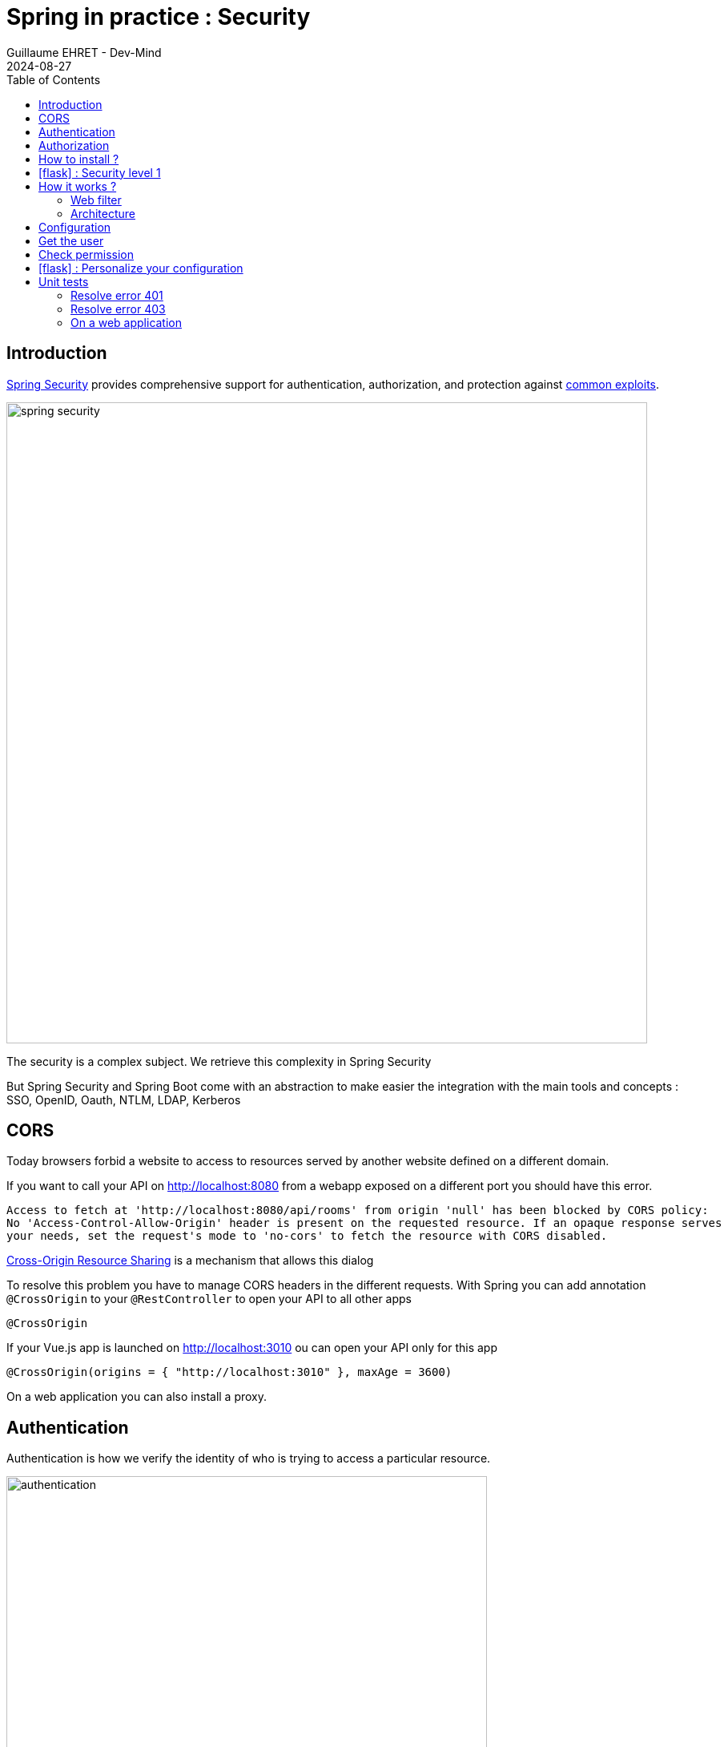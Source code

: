 :doctitle: Spring in practice : Security
:description: Each app must be secured and Spring is still here to simplify the work
:keywords: Java, Spring
:author: Guillaume EHRET - Dev-Mind
:revdate: 2024-08-27
:category: Java
:teaser:  Each app must be secured and Spring is still here to simplify the work
:imgteaser: ../../img/training/spring-security.png
:toc:
:icons: font

== Introduction

https://docs.spring.io/spring-security/reference/index.html[Spring Security] provides comprehensive support for authentication, authorization, and protection against https://docs.spring.io/spring-security/reference/features/exploits/index.html[common exploits].

[.text-center]
image::../../img/training/spring-security.png[width=800]

The security is a complex subject. We retrieve this complexity in Spring Security

But Spring Security and Spring Boot come with an abstraction to make easier the integration with the main tools and concepts : SSO, OpenID, Oauth, NTLM, LDAP, Kerberos


== CORS

Today browsers forbid a website to access to resources served by another website defined on a different domain.

If you want to call your API on http://localhost:8080 from a webapp exposed on a different port you should have this error.

```
Access to fetch at 'http://localhost:8080/api/rooms' from origin 'null' has been blocked by CORS policy:
No 'Access-Control-Allow-Origin' header is present on the requested resource. If an opaque response serves
your needs, set the request's mode to 'no-cors' to fetch the resource with CORS disabled.
```

https://en.wikipedia.org/wiki/Cross-origin_resource_sharing[Cross-Origin Resource Sharing] is a mechanism that allows this dialog

To resolve this problem you have to manage CORS headers in the different requests. With Spring you can add annotation `@CrossOrigin` to your `@RestController` to open your API to all other apps

[source,java, subs="specialchars"]
----
@CrossOrigin
----

If your Vue.js app is launched on http://localhost:3010 ou can open your API only for this app

[source,java, subs="specialchars"]
----
@CrossOrigin(origins = { "http://localhost:3010" }, maxAge = 3600)
----

On a web application you can also install a proxy.

== Authentication

Authentication is how we verify the identity of who is trying to access a particular resource.

[.text-center]
image::../../img/training/spring-security/authentication.png[width=600]

A common way to authenticate users is to force them to enter a username and password. If user is unknown, app will return a 401 error (Bad authentication)


== Authorization

Once authentication is performed we know the identity and can perform authorization.

[.text-center]
image::../../img/training/spring-security/authorization.png[width=600]

If user has no access to a resource, he will receive a 403 error (Forbidden)


== How to install ?

You can use the Spring Boot starters (one for the main libs and one for tests)

[source,java]
----
implementation("org.springframework.boot:spring-boot-starter-security")
testImplementation("org.springframework.security:spring-security-test")
----

With nothing else, Spring Security will add a basic auth to your application and you can configure the default user in `application.properties`

----
spring.security.user.name=user
spring.security.user.password=password
----

Spring generate this page for you

[.text-center]
image:../../img/training/spring-security/authent_screen.png[width=600]

You can logout when you try to call
http://localhost:8080/logout


== icon:flask[] : Security level 1

Update your project to be able to secure you app with the default security form (follow the given steps above)

At this step you can connect to your app but several things must be set to continue to use Swagger and run your controller tests. We will fix these problems in the next lab.

== How it works ?

On a Spring web application, Spring Security support is based on Servlet Filters, so it is helpful to look at the role of Filters generally first.


=== Web filter

When a request is sent to call a controller, the HTTP request is sent to a chain of filters. Activated filters and servlets depend on the path of the request URI.

[.text-center]
image::../../img/training/spring-security/filter.png[width=800]

In a Spring MVC application you have only one Servlet. This Servlet is an instance of DispatcherServlet. The servlet can handle a single HttpServletRequest and HttpServletResponse.

Filters can read the request and stop the filter chain if we have a problem and the filter can also update the response

[source,java]
----
public void doFilter(
        ServletRequest request,
        ServletResponse response,
        FilterChain chain) {
	  // do something before the rest of the application
    chain.doFilter(request, response); // invoke the rest of the application
    // do something after the rest of the application
}
----

Filters can be activated only on a given path URI and you can add different filter chain depending on this path

[.text-center]
image::../../img/training/spring-security/filter2.png[width=800]


Spring Security add several filters. And Spring filter will throw an exception if user is not authenticated or if he has no right to access to a resource

[.text-center]
image::../../img/training/spring-security/filter3.png[width=800]


=== Architecture

The security context is hold by a SecurityContextHolder. This object uses a ThreadLocal to store its data (one value by user thread)

[.text-center]
image::../../img/training/spring-security/architecture.png[width=500]

`SecurityContext` contains an `Authentication` object.

An `Authentication` represents the currently authenticated user.

- `principal` contains the details (often an instance of UserDetails)
- `credentials` contains the password or the token
- `authorities` contains the user permissions. These permissions are usually loaded by a `UserDetailsService` class.

An `Authentication` request is processed by an `AuthenticationProvider`. You can have different  providers in you app. For example,

[.text-center]
image::../../img/training/spring-security/architecture2.png[width=700]

`DaoAuthenticationProvider` supports username/password based authentication while `JwtAuthenticationProvider` supports authenticating a JWT token.


== Configuration

We can configure our own `UserDetailsService` to manage the user and their permissions. In this basic example we will use a in memory configuration

[source,java]
----
@Configuration
public class SpringSecurityConfig {

    public static final String ROLE_USER = "USER";

    @Bean
    public UserDetailsService userDetailsService() {
        // We create a password encoder
        PasswordEncoder encoder = PasswordEncoderFactories.createDelegatingPasswordEncoder();
        InMemoryUserDetailsManager manager = new InMemoryUserDetailsManager();
        manager.createUser(
                User.withUsername("user").password(encoder.encode("myPassword")).roles(ROLE_USER).build()
        );
        return manager;
    }
}
----

You can add a `SecurityFilterChain` to secure an http route. The default configuration in Spring Boot is this one

[source, java]
----
@Bean
@Order(SecurityProperties.BASIC_AUTH_ORDER)
SecurityFilterChain defaultSecurityFilterChain(HttpSecurity http) throws Exception {
			http.authorizeHttpRequests((requests) -> requests.anyRequest().authenticated());
			http.formLogin(withDefaults());
			http.httpBasic(withDefaults());
			return http.build();
}
----

* (1) Ensures that any request to our application requires the user to be authenticated
* (2) Allows users to authenticate with form based login
* (3) Allows users to authenticate with HTTP Basic authentication

<<<

But you can use several `SecurityFilterChain` to implement different security level. You can add another filter to only let admin user access to the route `/api/**`

[source, java]
----
@Bean
@Order(1)
public SecurityFilterChain filterChain(HttpSecurity http) throws Exception {
    return http
            .authorizeHttpRequests((requests) -> requests
                    .requestMatchers(AntPathRequestMatcher.antMatcher("/api/**")).hasRole(ROLE_USER) // (2)
                    .anyRequest().permitAll() // (3)
            )
            .formLogin(withDefaults())
            .httpBasic(withDefaults())
            .build();
}
----
* (1) If you have more than one filter you need to use an annotation `Order` to define the first one to use
* (2) requestMatchers states that this HttpSecurity will only be applicable to URLs that start with `/api/`. And for each URL we want an authenticated user with the User role
* (3) we permit all other requests

<<<

== Get the user

The simplest way to retrieve the currently authenticated principal is via a static call to the SecurityContextHolder.

[source, java]
----
Authentication authentication = SecurityContextHolder.getContext().getAuthentication();
String currentPrincipalName = authentication.getName();
----

Alternatively, we can also inject the user via the AuthenticationPrincipal annotation in a web controller.

[source, java]
----
@CrossOrigin
@RestController
@RequestMapping("/api/admin/users")
public class SecurityController {
    public record User(String username) {
    }

    @GetMapping(path = "/me")
    public User findUserName(@AuthenticationPrincipal UserDetails userDetails) {
        return new User(userDetails.getUsername());
    }
}
----
<<<

== Check permission

You can configure your app to secure yours methods. For that, add an annotation `PreAuthorize` where you need to check a user role

[source, java]
----
@PreAuthorize("hasRole('ADMIN')") // 1
@GetMapping(path = "/me")
public User findUserName(@AuthenticationPrincipal UserDetails userDetails) {
    return new User(userDetails.getUsername());
}
----

* (1) Here we add a constraint on the user role and user must have the role ADMIN


<<<

== icon:flask[] : Personalize your configuration

- Implement a custom config to manage your users in your own `UserDetailsService`. You must have one classical user and one admin user
- Configure security to secure all the routes exposed with /api. The user must have the role User or Admin to access to our api.
- Add a new REST endpoint to return the username. This endpoint must be only accessible to an admin user
- the H2 console must be also secured and only admins can manage the database via this console

== Unit tests

=== Resolve error 401

With Spring Security configuration you have to update your controller tests. You have to simulate a user to not receive a 401 or 403 HTTP error.

To simulate a user you can use a Spring Security test annotation called `@WithMockUser`

For example in the following test, you can use this annotation to define a user with a given name or roles

[source, java]
----
@Test
@WithMockUser(username = "admin", roles = "ADMIN")
void shouldLoadAWindowAndReturnNullIfNotFound() throws Exception {
    given(windowDao.findById(999L)).willReturn(Optional.empty());
        mockMvc.perform(get("/api/windows/999").accept(APPLICATION_JSON))
                // check the HTTP response
                .andExpect(status().isOk())
                // the content can be tested with Json path
                .andExpect(content().string(""));
}
----

=== Resolve error 403

For put, post or delete HTTP methods, Spring Security add a security level and force you to send a CSRF token. You can read more information on the https://docs.spring.io/spring-security/reference/features/exploits/csrf.html[Spring website].

=== On a web application

If you use the https://developer.mozilla.org/en-US/docs/Web/API/Fetch_API[Fetch API], you can update the headers sent in a request. For example

[source, javascript]
----
const headers = new Headers();
headers.set('Authorization', 'Basic ' + btoa(username + ":" + password));
const response = await fetch('myurl', {headers});
----

==== In the tests
In your test you can configure csrf like on the code below

[source, java]
----
@Test
@WithMockUser(username = "admin", roles = "ADMIN")
void shouldSwitchWindow() throws Exception {
    Window expectedWindow = createWindow("window 1");
    Assertions.assertThat(expectedWindow.getWindowStatus()).isEqualTo(WindowStatus.OPEN);

    given(windowDao.findById(999L)).willReturn(Optional.of(expectedWindow));

    mockMvc.perform(put("/api/windows/999/switch").accept(APPLICATION_JSON).with(csrf()))
            // check the HTTP response
            .andExpect(status().isOk())
            .andExpect(jsonPath("$.name").value("window 1"))
            .andExpect(jsonPath("$.windowStatus").value("CLOSED"));
}
----

==== In the API

You can also disable csrf on your global configuration to be able to use your REST API. To do that add

```
http
    .csrf(AbstractHttpConfigurer::disable)
    .headers(headers -> headers.frameOptions(HeadersConfigurer.FrameOptionsConfig::disable));
```

in your `SpringSecurityConfig` when you configure the `SecurityFilterChain` bean


==== Connect your own login page

If nous need to use your own login page, you can configure Spring Security to use it.

You can read this https://docs.spring.io/spring-security/reference/servlet/authentication/passwords/form.html[documentation]
